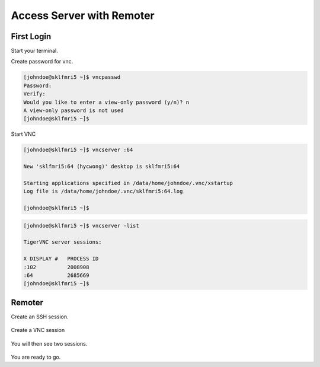 Access Server with Remoter
##########################

First Login
***********

Start your terminal.

.. code
  
  johndoe@MacBook ~ % ssh johndoe@sklfmri5
  The authenticity of host 'sklfmri5 (xxx.xxx.xxx.xxx)' can't be established.
  ED25519 key fingerprint is SHA256:NwuLu+etpZlKq+5drcF3ut/+dKHHCNFPKH8tipbVd4I.
  This key is not known by any other names
  Are you sure you want to continue connecting (yes/no/[fingerprint])? yes
  Warning: Permanently added 'sklfmri5' (ED25519) to the list of known hosts.
  johndoe@sklfmri5's password: 

  Activate the web console with: systemctl enable --now cockpit.socket

  [johndoe@sklfmri5 ~]$ 


Create password for vnc.

.. code-block:: Bash
  
  [johndoe@sklfmri5 ~]$ vncpasswd 
  Password:
  Verify:
  Would you like to enter a view-only password (y/n)? n
  A view-only password is not used
  [johndoe@sklfmri5 ~]$ 
  
Start VNC

.. code-block:: Bash
  
  [johndoe@sklfmri5 ~]$ vncserver :64

  New 'sklfmri5:64 (hycwong)' desktop is sklfmri5:64

  Starting applications specified in /data/home/johndoe/.vnc/xstartup
  Log file is /data/home/johndoe/.vnc/sklfmri5:64.log

  [johndoe@sklfmri5 ~]$ 


.. code-block:: Bash
  
  [johndoe@sklfmri5 ~]$ vncserver -list

  TigerVNC server sessions:

  X DISPLAY #	PROCESS ID
  :102		2008908
  :64		2685669
  [johndoe@sklfmri5 ~]$ 
  
Remoter
*******

Create an SSH session.

.. figure:: Remoter-1-SSH.png

Create a VNC session

.. figure:: Remoter-2-VNC.png

You will then see two sessions.

.. figure:: Remoter-3-Sessions.png

You are ready to go.
